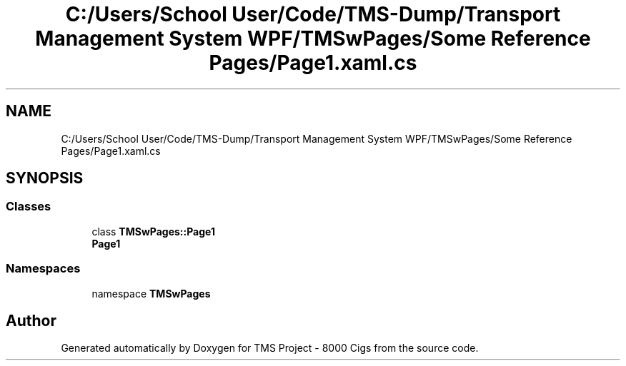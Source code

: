 .TH "C:/Users/School User/Code/TMS-Dump/Transport Management System WPF/TMSwPages/Some Reference Pages/Page1.xaml.cs" 3 "Fri Nov 22 2019" "Version 3.0" "TMS Project - 8000 Cigs" \" -*- nroff -*-
.ad l
.nh
.SH NAME
C:/Users/School User/Code/TMS-Dump/Transport Management System WPF/TMSwPages/Some Reference Pages/Page1.xaml.cs
.SH SYNOPSIS
.br
.PP
.SS "Classes"

.in +1c
.ti -1c
.RI "class \fBTMSwPages::Page1\fP"
.br
.RI "\fBPage1\fP "
.in -1c
.SS "Namespaces"

.in +1c
.ti -1c
.RI "namespace \fBTMSwPages\fP"
.br
.in -1c
.SH "Author"
.PP 
Generated automatically by Doxygen for TMS Project - 8000 Cigs from the source code\&.
